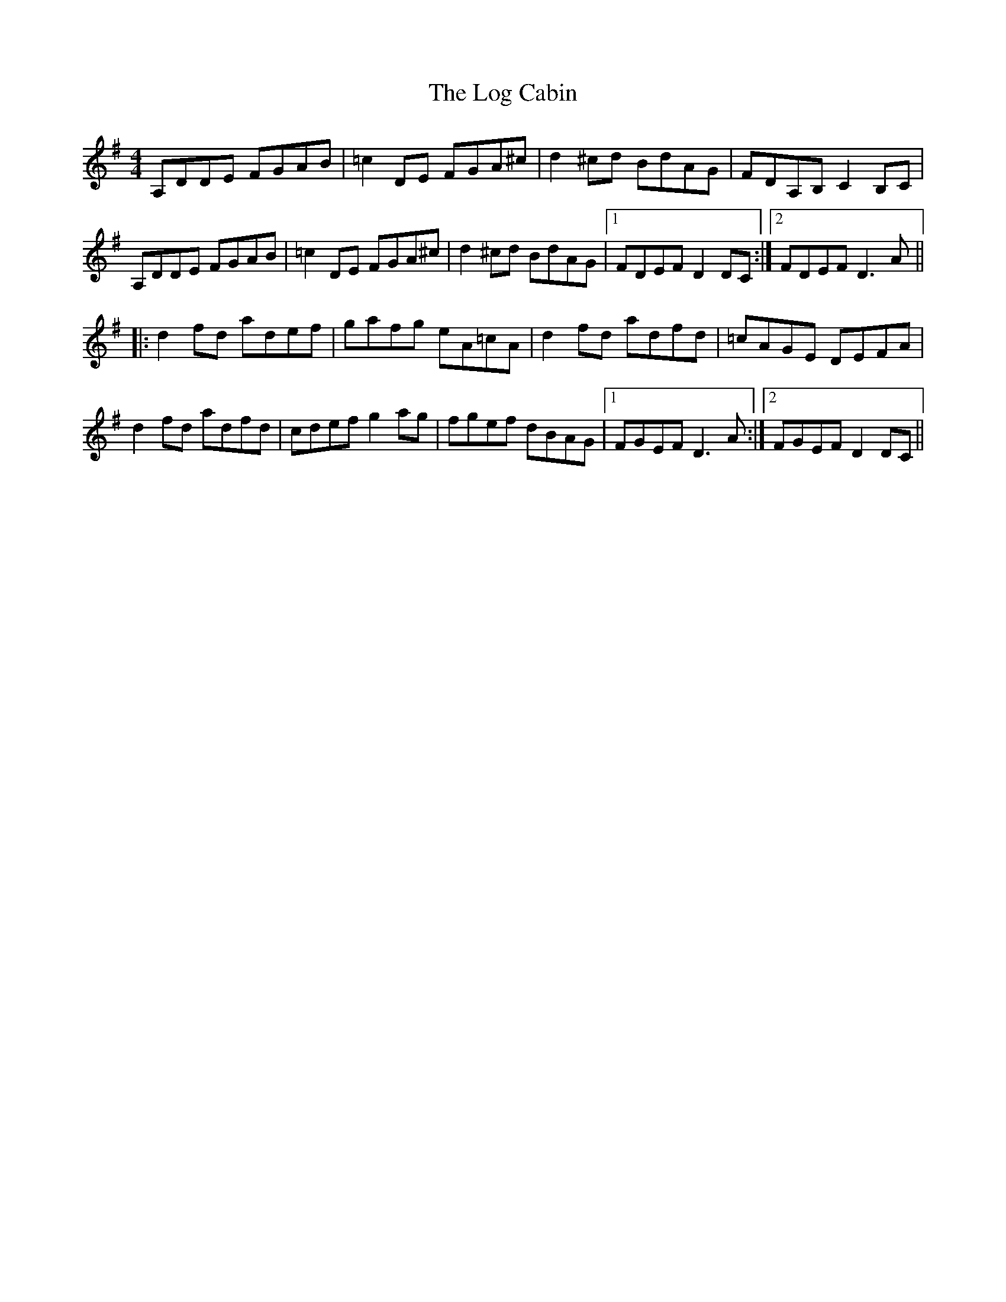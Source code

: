 X: 24004
T: Log Cabin, The
R: reel
M: 4/4
K: Dmixolydian
A,DDE FGAB|=c2 DE FGA^c|d2^cd BdAG|FDA,B, C2B,C|
A,DDE FGAB|=c2 DE FGA^c|d2^cd BdAG|1 FDEF D2DC:|2 FDEF D3A||
|:d2fd adef|gafg eA=cA|d2fd adfd|=cAGE DEFA|
d2fd adfd|cdef g2ag|fgef dBAG|1 FGEF D3A:|2 FGEF D2DC||

